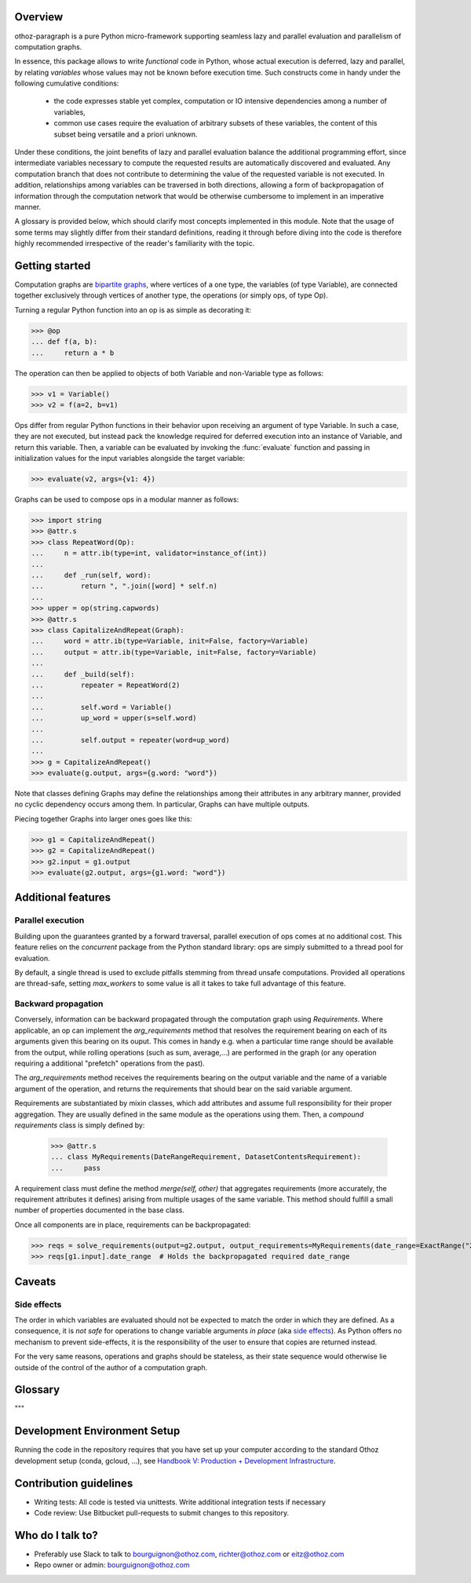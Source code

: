 Overview
========

othoz-paragraph is a pure Python micro-framework supporting seamless lazy and parallel evaluation and parallelism of computation graphs.

In essence, this package allows to write *functional* code in Python, whose actual execution is deferred, lazy and parallel, by relating *variables* whose
values may not be known before execution time. Such constructs come in handy under the following cumulative conditions:

    - the code expresses stable yet complex, computation or IO intensive dependencies among a number of variables,
    - common use cases require the evaluation of arbitrary subsets of these variables, the content of this subset being versatile and a priori unknown.

Under these conditions, the joint benefits of lazy and parallel evaluation balance the additional programming effort, since intermediate variables necessary to
compute the requested results are automatically discovered and evaluated. Any computation branch that does not contribute to determining the value of the
requested variable is not executed. In addition, relationships among variables can be traversed in both directions, allowing a form of backpropagation of
information through the computation network that would be otherwise cumbersome to implement in an imperative manner.

A glossary is provided below, which should clarify most concepts implemented in this module. Note that the usage of some terms may slightly differ from
their standard definitions, reading it through before diving into the code is therefore highly recommended irrespective of the reader's familiarity with the
topic.


Getting started
===============

Computation graphs are `bipartite graphs <https://en.wikipedia.org/wiki/Bipartite_graph>`_, where vertices of a one type, the variables (of type
Variable), are connected together exclusively through vertices of another type, the operations (or simply ops, of type Op).

Turning a regular Python function into an op is as simple as decorating it:

>>> @op
... def f(a, b):
...     return a * b

The operation can then be applied to objects of both Variable and non-Variable type as follows:

>>> v1 = Variable()
>>> v2 = f(a=2, b=v1)

Ops differ from regular Python functions in their behavior upon receiving an argument of type Variable. In such a case, they are not executed,
but instead pack the knowledge required for deferred execution into an instance of Variable, and return this variable.
Then, a variable can be evaluated by invoking the :func:`evaluate` function and passing in initialization values for the input variables alongside the target
variable:

>>> evaluate(v2, args={v1: 4})

Graphs can be used to compose ops in a modular manner as follows:

>>> import string
>>> @attr.s
>>> class RepeatWord(Op):
...     n = attr.ib(type=int, validator=instance_of(int))
...
...     def _run(self, word):
...         return ", ".join([word] * self.n)
...
>>> upper = op(string.capwords)
>>> @attr.s
>>> class CapitalizeAndRepeat(Graph):
...     word = attr.ib(type=Variable, init=False, factory=Variable)
...     output = attr.ib(type=Variable, init=False, factory=Variable)
...
...     def _build(self):
...         repeater = RepeatWord(2)
...
...         self.word = Variable()
...         up_word = upper(s=self.word)
...
...         self.output = repeater(word=up_word)
...
>>> g = CapitalizeAndRepeat()
>>> evaluate(g.output, args={g.word: "word"})

Note that classes defining Graphs may define the relationships among their attributes in any arbitrary manner, provided no cyclic dependency occurs among
them. In particular, Graphs can have multiple outputs.

Piecing together Graphs into larger ones goes like this:

>>> g1 = CapitalizeAndRepeat()
>>> g2 = CapitalizeAndRepeat()
>>> g2.input = g1.output
>>> evaluate(g2.output, args={g1.word: "word"})


Additional features
===================

Parallel execution
''''''''''''''''''

Building upon the guarantees granted by a forward traversal, parallel execution of ops comes at no additional cost. This feature relies on the `concurrent`
package from the Python standard library: ops are simply submitted to a thread pool for evaluation.

By default, a single thread is used to exclude pitfalls stemming from thread unsafe computations. Provided all operations are thread-safe, setting `max_workers`
to some value is all it takes to take full advantage of this feature.

Backward propagation
''''''''''''''''''''

Conversely, information can be backward propagated through the computation graph using *Requirements*.
Where applicable, an op can implement the `arg_requirements` method that resolves the requirement bearing on each of its arguments given this bearing on its
ouput. This comes in handy e.g. when a particular time range should be available from the output, while rolling operations (such as sum, average,...) are
performed in the graph (or any operation requiring a additional "prefetch" operations from the past).

The `arg_requirements` method receives the requirements bearing on the output variable and the name of a variable argument of the operation, and returns the
requirements that should bear on the said variable argument.

Requirements are substantiated by mixin classes, which add attributes and assume full responsibility for their proper aggregation. They are usually defined in
the same module as the operations using them. Then, a *compound requirements* class is simply defined by:

    >>> @attr.s
    ... class MyRequirements(DateRangeRequirement, DatasetContentsRequirement):
    ...     pass

A requirement class must define the method `merge(self, other)` that aggregates requirements (more accurately, the requirement attributes it defines) arising
from multiple usages of the same variable. This method should fulfill a small number of properties documented in the base class.

Once all components are in place, requirements can be backpropagated:

>>> reqs = solve_requirements(output=g2.output, output_requirements=MyRequirements(date_range=ExactRange("2001-01-01", "2001-02-01")))
>>> reqs[g1.input].date_range  # Holds the backpropagated required date_range


Caveats
=======

Side effects
''''''''''''

The order in which variables are evaluated should not be expected to match the order in which they are defined. As a consequence, it is *not safe* for
operations to change variable arguments *in place* (aka `side effects <https://en.wikipedia.org/wiki/Side_effect_(computer_science)>`_). As Python offers
no mechanism to prevent side-effects, it is the responsibility of the user to ensure that copies are returned instead.

For the very same reasons, operations and graphs should be stateless, as their state sequence would otherwise lie outside of the control of the author of a
computation graph.

Glossary
========

.. glossary::
    variable
        Throughout this module, the term _variable_ should be understood in its mathematical sense. A variable can be unbound, and serve as an input
        placeholder, or bound, and symbolize the result of a certain operation applied to a certain set of arguments, at least one of which is also a variable.

    operation
        An operation (or simply op) relates variables together.

    transitive dependency
        A dependency of a variable is any other variable related to it by an operation. The *transitive* dependencies of a variable are the variables
        whose values enter its own evaluation, i.e. all variables in the union of its dependencies, their own dependencies, and so on until no more
        dependency is found. Together with the initial dependent variable, they form the *computation graph spanned* by the latter.

    boundary
        A boundary is an arbitrary list of variables whose dependencies are excluded from the transitive dependency. The set of unbound variables is a
        canonical boundary associated to the transitive dependencies of all its variables. In the context of this module, it essentially allows to prune
        computation branches whose evaluation is not required.

    traversal
        An ordering of the variables resulting from following the dependency relationships (the edges) of a computation graph. Dependency relationships can
        be excluded by setting a boundary to the traversal.

    forward traversal
        `Depth-first <https://en.wikipedia.org/wiki/Depth-first_search>`_ :term:`traversal` of a computation graph, where every dependent variable occurs after
        all its dependencies. In this order, variables can be evaluated in turn, as the values of their dependencies are resolved before their own
        resolution occurs.

    backward traversal
        `Breadth-first <https://en.wikipedia.org/wiki/Breadth-first_search>`_ :term:`traversal` of a computation graph, where a dependency occurs after all
        the variables depending on it, directly or transitively. In this order, information can be backward propagated through the graph.
"""

Development Environment Setup
=============================

Running the code in the repository requires that you have set up your
computer according to the standard Othoz development setup (conda, gcloud, …),
see `Handbook V: Production + Development Infrastructure <https://docs.google.com/document/d/1yxAtV9DCNeiYpSIJF_iChZKd60XdGQfoKV6GiY07wJM/edit#heading=h.7z9b4drr2v0u>`_.

Contribution guidelines
=======================

* Writing tests: All code is tested via unittests. Write additional integration tests if necessary
* Code review: Use Bitbucket pull-requests to submit changes to this repository.


Who do I talk to?
=================

* Preferably use Slack to talk to bourguignon@othoz.com, richter@othoz.com or eitz@othoz.com
* Repo owner or admin: bourguignon@othoz.com

